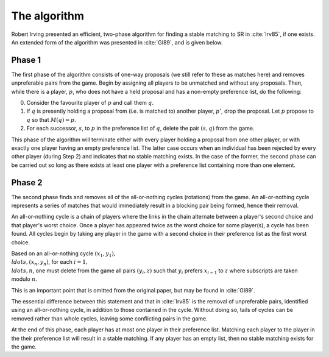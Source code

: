 The algorithm
-------------

Robert Irving presented an efficient, two-phase algorithm for finding a stable
matching to SR in :cite:`Irv85`, if one exists. An extended form of the
algorithm was presented in :cite:`GI89`, and is given below.

Phase 1
+++++++

The first phase of the algorithm consists of one-way proposals (we still refer
to these as matches here) and removes unpreferable pairs from the game. Begin by
assigning all players to be unmatched and without any proposals. Then, while
there is a player, :math:`p`, who does not have a held proposal and has a
non-empty preference list, do the following:

0. Consider the favourite player of :math:`p` and call them :math:`q`.

1. If :math:`q` is presently holding a proposal from (i.e. is matched to)
   another player, :math:`p'`, drop the proposal. Let :math:`p` propose to
   :math:`q` so that :math:`M(q) = p`.

2. For each successor, :math:`s`, to :math:`p` in the preference list of
   :math:`q`, delete the pair :math:`(s, q)` from the game.

This phase of the algorithm will terminate either with every player holding a
proposal from one other player, or with exactly one player having an empty
preference list. The latter case occurs when an individual has been rejected by
every other player (during Step 2) and indicates that no stable matching exists.
In the case of the former, the second phase can be carried out so long as there
exists at least one player with a preference list containing more than one
element.

Phase 2
+++++++

The second phase finds and removes all of the all-or-nothing cycles (rotations)
from the game. An all-or-nothing cycle represents a series of matches that would
immediately result in a blocking pair being formed, hence their removal.

An all-or-nothing cycle is a chain of players where the links in the chain
alternate between a player's second choice and that player's worst choice. Once
a player has appeared twice as the worst choice for some player(s), a cycle has
been found. All cycles begin by taking any player in the game with a second
choice in their preference list as the first worst choice.

Based on an all-or-nothing cycle :math:`(x_1, y_1), \\ldots, (x_n, y_n)`, for
each :math:`i = 1, \\ldots, n`, one must delete from the game all pairs
:math:`(y_i, z)` such that :math:`y_i` prefers :math:`x_{i-1}` to :math:`z`
where subscripts are taken modulo :math:`n`.

This is an important point that is omitted from the original paper, but may be
found in :cite:`GI89`.

The essential difference between this statement and that in :cite:`Irv85` is the
removal of unpreferable pairs, identified using an all-or-nothing cycle, in
addition to those contained in the cycle. Without doing so, tails of cycles can
be removed rather than whole cycles, leaving some conflicting pairs in the game.

At the end of this phase, each player has at most one player in their preference
list. Matching each player to the player in the their preference list will
result in a stable matching. If any player has an empty list, then no stable
matching exists for the game. 

